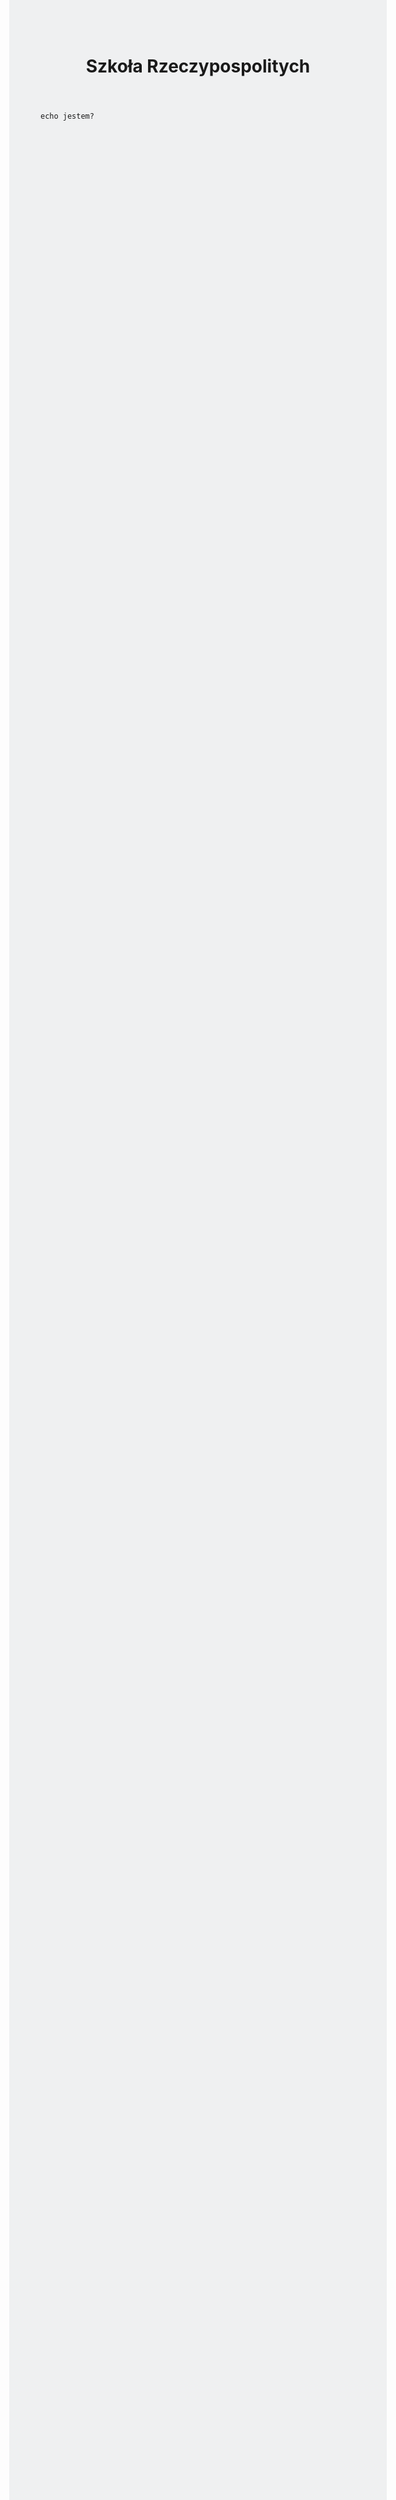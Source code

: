 # -*- org-html-postamble: nil; -*- 
#+TITLE: Szkoła Rzeczypospolitych
#+LANGUAGE: pl
#+STARTUP: overview
#+STARTUP: hideblocks
#+HTML_HEAD: <style type="text/css"> body {background-color: #eff0f1}</style>

#+begin_src shell :exports code :eval no
  echo jestem?
#+end_src
